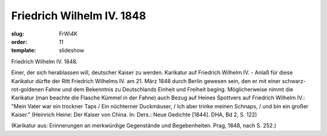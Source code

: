 Friedrich Wilhelm IV. 1848
==========================

:slug: FrWi4K
:order: 11
:template: slideshow

Friedrich Wilhelm IV. 1848.

Einer, der sich herablassen will, deutscher Kaiser zu werden. Karikatur auf Friedrich Wilhelm IV. - Anlaß für diese Karikatur dürfte der Ritt Friedrich Wilhelms IV. am 21. März 1848 durch Berlin gewesen sein, den er mit einer schwarz-rot-goldenen Fahne und dem Bekenntnis zu Deutschlands Einheit und Freiheit beging. Möglicherweise nimmt die Karikatur (man beachte die Flasche Kümmel in der Fahne) auch Bezug auf Heines Spottvers auf Friedrich Wilhelm IV.: "Mein Vater war ein trockner Taps / Ein nüchterner Duckmäuser, / Ich aber trinke meinen Schnaps, / und bin ein großer Kaiser." (Heinrich Heine: Der Kaiser von China. In: Ders.: Neue Gedichte [1844]. DHA, Bd 2, S. 122)

.. class:: source

  (Karikatur aus: Erinnerungen an merkwürdige Gegenstände und Begebenheiten. Prag, 1848, nach S. 252.)
